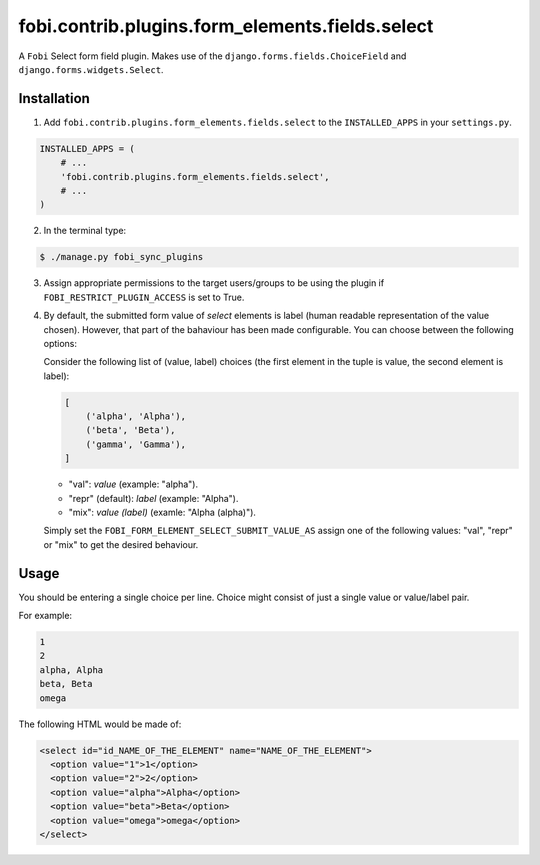 ================================================
fobi.contrib.plugins.form_elements.fields.select
================================================
A ``Fobi`` Select form field plugin. Makes use of the
``django.forms.fields.ChoiceField`` and ``django.forms.widgets.Select``.

Installation
===============================================
1. Add ``fobi.contrib.plugins.form_elements.fields.select`` to the
   ``INSTALLED_APPS`` in your ``settings.py``.

.. code-block:: python

    INSTALLED_APPS = (
        # ...
        'fobi.contrib.plugins.form_elements.fields.select',
        # ...
    )

2. In the terminal type:

.. code-block:: none

    $ ./manage.py fobi_sync_plugins

3. Assign appropriate permissions to the target users/groups to be using
   the plugin if ``FOBI_RESTRICT_PLUGIN_ACCESS`` is set to True.

4. By default, the submitted form value of `select`
   elements is label (human readable representation of the value chosen).
   However, that part of the bahaviour has been made configurable. You can
   choose between the following options:

   Consider the following list of (value, label) choices (the first element in
   the tuple is value, the second element is label):

   .. code-block:: python

      [
          ('alpha', 'Alpha'),
          ('beta', 'Beta'),
          ('gamma', 'Gamma'),
      ]

   - "val": `value` (example: "alpha").
   - "repr" (default): `label` (example: "Alpha").
   - "mix": `value (label)` (examle: "Alpha (alpha)").

   Simply set the
   ``FOBI_FORM_ELEMENT_SELECT_SUBMIT_VALUE_AS`` assign one of the following
   values: "val", "repr" or "mix" to get the desired behaviour.

Usage
===============================================
You should be entering a single choice per line. Choice might
consist of just a single value or value/label pair.

For example:

.. code-block:: none

    1
    2
    alpha, Alpha
    beta, Beta
    omega

The following HTML would be made of:

.. code-block:: html

    <select id="id_NAME_OF_THE_ELEMENT" name="NAME_OF_THE_ELEMENT">
      <option value="1">1</option>
      <option value="2">2</option>
      <option value="alpha">Alpha</option>
      <option value="beta">Beta</option>
      <option value="omega">omega</option>
    </select>
